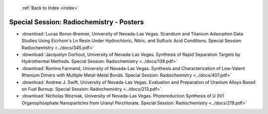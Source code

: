  :ref:`Back to Index <index>`

Special Session: Radiochemistry - Posters
-----------------------------------------

* :download:`Lucas Boron-Brenner, University of Nevada-Las Vegas. Scandium and Titanium Adsorption Data Studies Using Eicrhom's Ln Resin Under Hydrochloric, Nitric, and Sulfuric Acid Conditions. Special Session: Radiochemistry <../docs/345.pdf>`
* :download:`Jacquelyn Dorhout, University of Nevada-Las Vegas. Synthesis of Rapid Separation Targets by Hydrothermal Methods. Special Session: Radiochemistry <../docs/139.pdf>`
* :download:`Romina Farmand, University of Nevada-Las Vegas. Synthesis and Characterization of Low-Valent Rhenium Dimers with Multiple Metal-Metal Bonds. Special Session: Radiochemistry <../docs/407.pdf>`
* :download:`Andrew J. Swift, University of Nevada-Las Vegas. Evaluation and Preparation of Uranium Alloys Based on Fuel Burnup. Special Session: Radiochemistry <../docs/213.pdf>`
* :download:`Nicholas Wozniak, University of Nevada-Las Vegas. Photoreduction Synthesis of U (IV) Organophosphate Nanoparticles from Uranyl Perchlorate. Special Session: Radiochemistry <../docs/219.pdf>`
